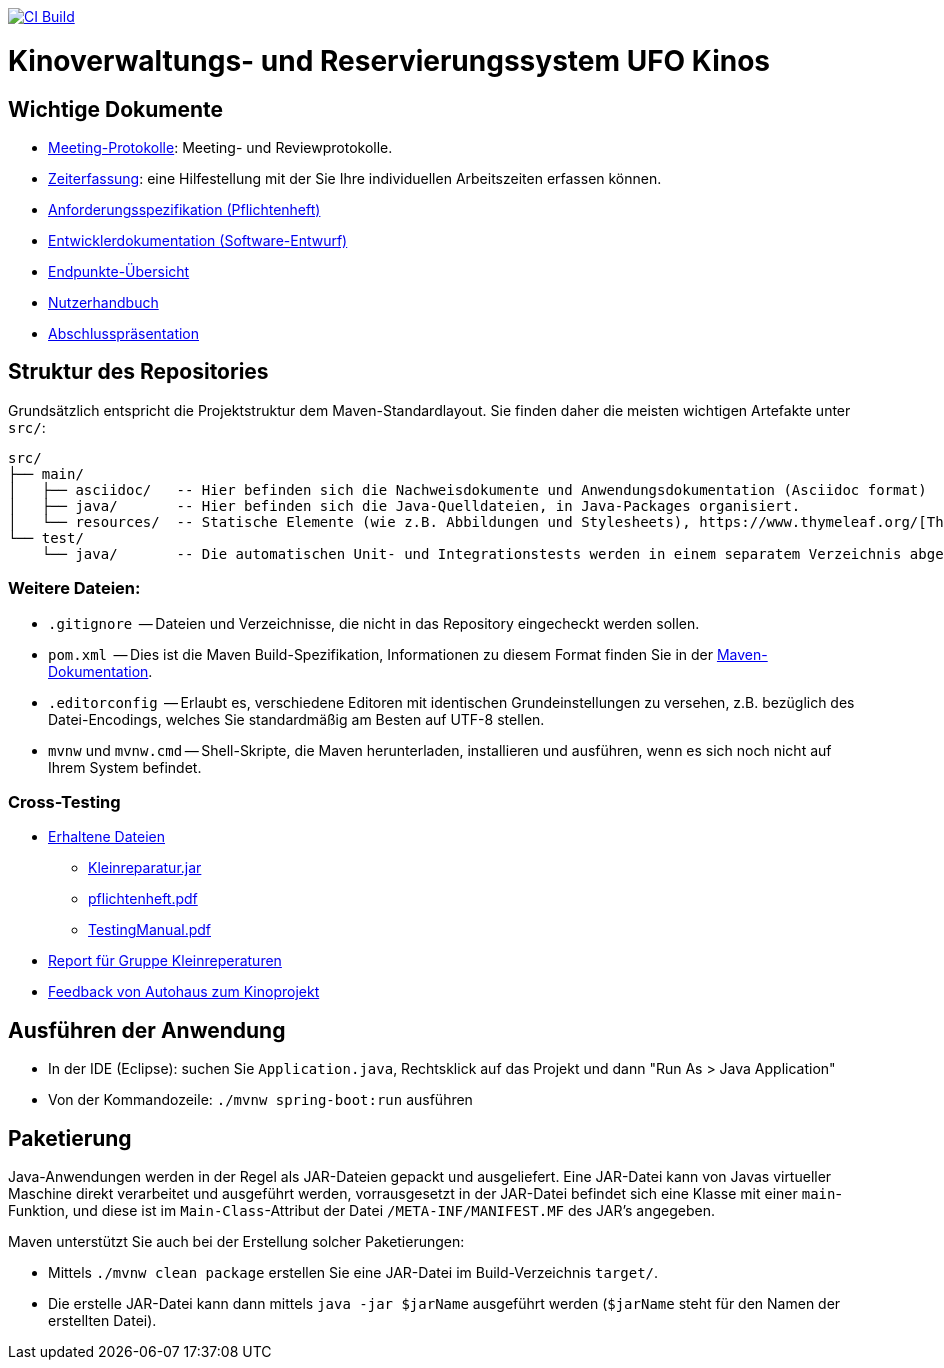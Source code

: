 image:https://github.com/HOME-programming-lab/SP2024-G4-Kinobetreiber/actions/workflows/build.yml/badge.svg["CI Build", link="https://github.com/HOME-programming-lab/SP2024-G4-Kinobetreiber/actions"]

= Kinoverwaltungs- und Reservierungssystem UFO Kinos
== Wichtige Dokumente

* link:src/main/asciidoc/protocols[Meeting-Protokolle]: Meeting- und Reviewprotokolle.
* link:src/main/asciidoc/time_recording.adoc[Zeiterfassung]: eine Hilfestellung mit der Sie Ihre individuellen Arbeitszeiten erfassen können.
* link:src/main/asciidoc/pflichtenheft.adoc[Anforderungsspezifikation (Pflichtenheft)]
* link:src/main/asciidoc/developer_documentation.adoc[Entwicklerdokumentation (Software-Entwurf)]
* link:src/main/asciidoc/Endpoints.adoc[Endpunkte-Übersicht]
* link:src/main/asciidoc/Nutzerhandbuch.adoc[Nutzerhandbuch]
* link:src/main/asciidoc/6-AnwProg-AbsPräs.pptx[Abschlusspräsentation]

== Struktur des Repositories

Grundsätzlich entspricht die Projektstruktur dem Maven-Standardlayout. Sie finden daher die meisten wichtigen Artefakte unter `src/`:

  src/
  ├── main/
  │   ├── asciidoc/   -- Hier befinden sich die Nachweisdokumente und Anwendungsdokumentation (Asciidoc format)
  │   ├── java/       -- Hier befinden sich die Java-Quelldateien, in Java-Packages organisiert.
  │   └── resources/  -- Statische Elemente (wie z.B. Abbildungen und Stylesheets), https://www.thymeleaf.org/[Thymeleaf-Templates], etc.
  └── test/
      └── java/       -- Die automatischen Unit- und Integrationstests werden in einem separatem Verzeichnis abgelegt. Das ermöglicht es uns, die Testfälle sauber von der eigentlichen Anwendung zu trennen. Die Testfälle werden am Besten mit dem link:https://junit.org/junit5/[JUnit-Framework] erstellt.

=== Weitere Dateien:

* `.gitignore`          -- Dateien und Verzeichnisse, die nicht in das Repository eingecheckt werden sollen.
* `pom.xml`             -- Dies ist die Maven Build-Spezifikation, Informationen zu diesem Format finden Sie in der link:https://maven.apache.org/index.html[Maven-Dokumentation].
* `.editorconfig`       -- Erlaubt es, verschiedene Editoren mit identischen Grundeinstellungen zu versehen, z.B. bezüglich des Datei-Encodings, welches Sie standardmäßig am Besten auf UTF-8 stellen.
* `mvnw` und `mvnw.cmd` -- Shell-Skripte, die Maven herunterladen, installieren und ausführen, wenn es sich noch nicht auf Ihrem System befindet.

=== Cross-Testing

* link:Crosstesting%20Kleinreperaturbetrieb[Erhaltene Dateien]
** link:Crosstesting%20Kleinreperaturbetrieb/Kleinreparatur.jar[Kleinreparatur.jar]
** link:Crosstesting%20Kleinreperaturbetrieb/pflichtenheft.pdf[pflichtenheft.pdf]
** link:Crosstesting%20Kleinreperaturbetrieb/TestingManual.pdf[TestingManual.pdf]
* link:src/main/asciidoc/cross_testing_report_for_g5_kleinreparaturen.adoc[Report für Gruppe Kleinreperaturen]
* link:src/main/asciidoc/cross_testing_report_for_Kino.adoc[Feedback von Autohaus zum Kinoprojekt]

== Ausführen der Anwendung

* In der IDE (Eclipse): suchen Sie `Application.java`, Rechtsklick auf das Projekt und dann "Run As > Java Application"
* Von der Kommandozeile: `./mvnw spring-boot:run` ausführen

== Paketierung

Java-Anwendungen werden in der Regel als JAR-Dateien gepackt und ausgeliefert. Eine JAR-Datei kann von Javas virtueller Maschine direkt verarbeitet und ausgeführt werden, vorrausgesetzt in der JAR-Datei befindet sich eine Klasse mit einer `main`-Funktion, und diese ist im `Main-Class`-Attribut der Datei `/META-INF/MANIFEST.MF` des JAR's angegeben.
// vgl. https://stackoverflow.com/questions/9689793/cant-execute-jar-file-no-main-manifest-attribute?rq=2
// und  https://stackoverflow.com/questions/18093928/what-does-could-not-find-or-load-main-class-mean

Maven unterstützt Sie auch bei der Erstellung solcher Paketierungen:

* Mittels `./mvnw clean package` erstellen Sie eine JAR-Datei im Build-Verzeichnis `target/`. 
* Die erstelle JAR-Datei kann dann mittels `java -jar $jarName` ausgeführt werden (`$jarName` steht für den Namen der erstellten Datei).
